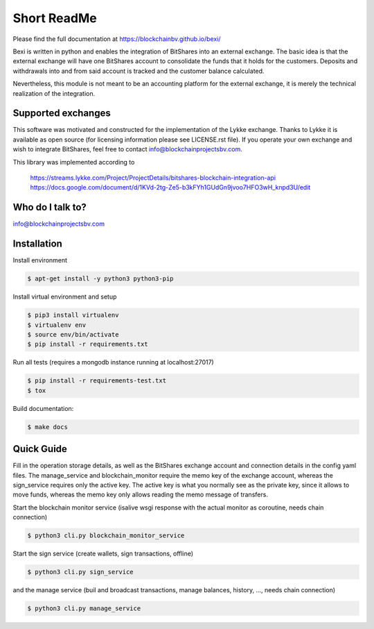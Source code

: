 Short ReadMe
============

Please find the full documentation at https://blockchainbv.github.io/bexi/

Bexi is written in python and enables the integration of BitShares into an external exchange. The basic idea is that
the external exchange will have one BitShares account to consolidate the funds that it holds for  
the customers. Deposits and withdrawals into and from said account is tracked and the customer balance
calculated.

Nevertheless, this module is not meant to be an accounting platform for the external exchange, it is merely
the technical realization of the integration.

Supported exchanges
-------------------------------

This software was motivated and constructed for the implementation of the Lykke exchange. Thanks to Lykke
it is available as open source (for licensing information please see LICENSE.rst file).
If you operate your own exchange and wish to integrate BitShares, feel free to contact info@blockchainprojectsbv.com.

This library was implemented according to 
	
	https://streams.lykke.com/Project/ProjectDetails/bitshares-blockchain-integration-api
	https://docs.google.com/document/d/1KVd-2tg-Ze5-b3kFYh1GUdGn9jvoo7HFO3wH_knpd3U/edit


Who do I talk to?
-------------------------------

info@blockchainprojectsbv.com

Installation
-------------------------------
Install environment
	
.. code-block:: bash

	$ apt-get install -y python3 python3-pip

Install virtual environment and setup 

.. code-block:: bash

	$ pip3 install virtualenv
	$ virtualenv env 
	$ source env/bin/activate
	$ pip install -r requirements.txt

Run all tests (requires a mongodb instance running at localhost:27017)

.. code-block:: bash

	$ pip install -r requirements-test.txt
	$ tox

Build documentation:

.. code-block:: bash

	$ make docs

Quick Guide
-------------------------------
Fill in the operation storage details, 
as well as the BitShares exchange account and connection
details in the config yaml files.
The manage_service and blockchain_monitor require the memo key of the 
exchange account, whereas the sign_service requires only the active key.
The active key is what you normally see as the private key, since it allows
to move funds, whereas the memo key only allows reading the memo message of
transfers. 

Start the blockchain monitor service (isalive wsgi response with the actual monitor as coroutine, needs chain connection)

.. code-block:: bash

	$ python3 cli.py blockchain_monitor_service

Start the sign service (create wallets, sign transactions, offline)

.. code-block:: bash

	$ python3 cli.py sign_service
  
and the manage service (buil and broadcast transactions, manage balances, history, ..., needs chain connection)

.. code-block:: bash

	$ python3 cli.py manage_service

